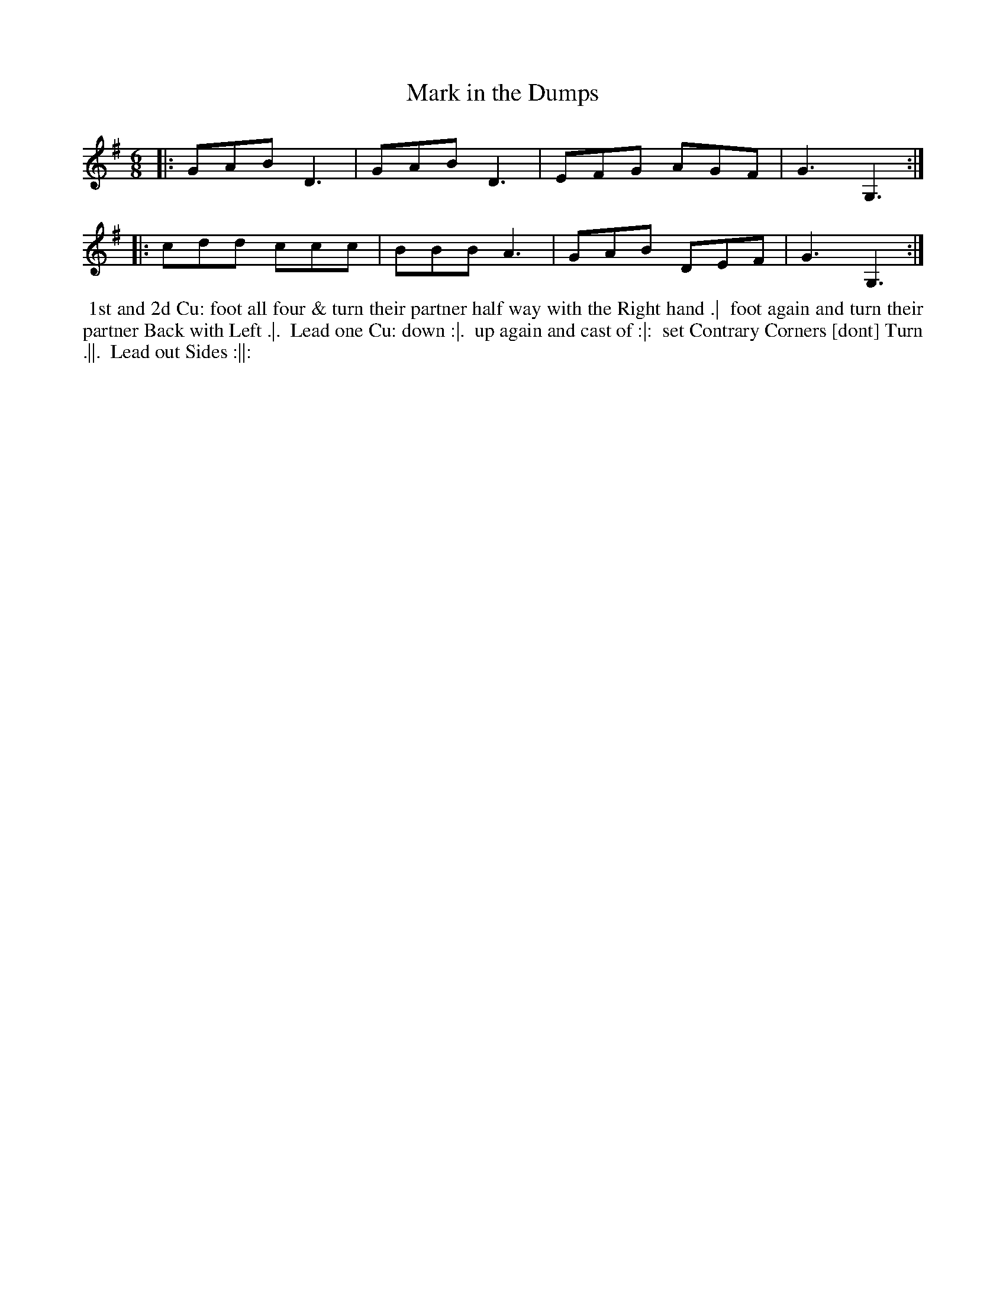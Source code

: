 X: 12
T: Mark in the Dumps
R: jig
M: 6/8
L: 1/8
Z: 2010,2014 John Chambers <jc:trillian.mit.edu>
B: Longman ed. "Twenty Four Country Dances", p.30 London 1770
K: G
|: GAB D3  | GAB D3 | EFG AGF | G3 G,3 :|
|: cdd ccc | BBB A3 | GAB DEF | G3 G,3 :|
% - - - - - - - - - - - - - - - - - - - - - - - - -
%%begintext align
%% 1st and 2d Cu: foot all four & turn their partner half way with the Right hand .|
%% foot again and turn their partner Back with Left .|.
%% Lead one Cu: down :|.
%% up again and cast of :|:
%% set Contrary Corners [dont] Turn .||.
%% Lead out Sides :||:
%%endtext
% - - - - - - - - - - - - - - - - - - - - - - - - -
